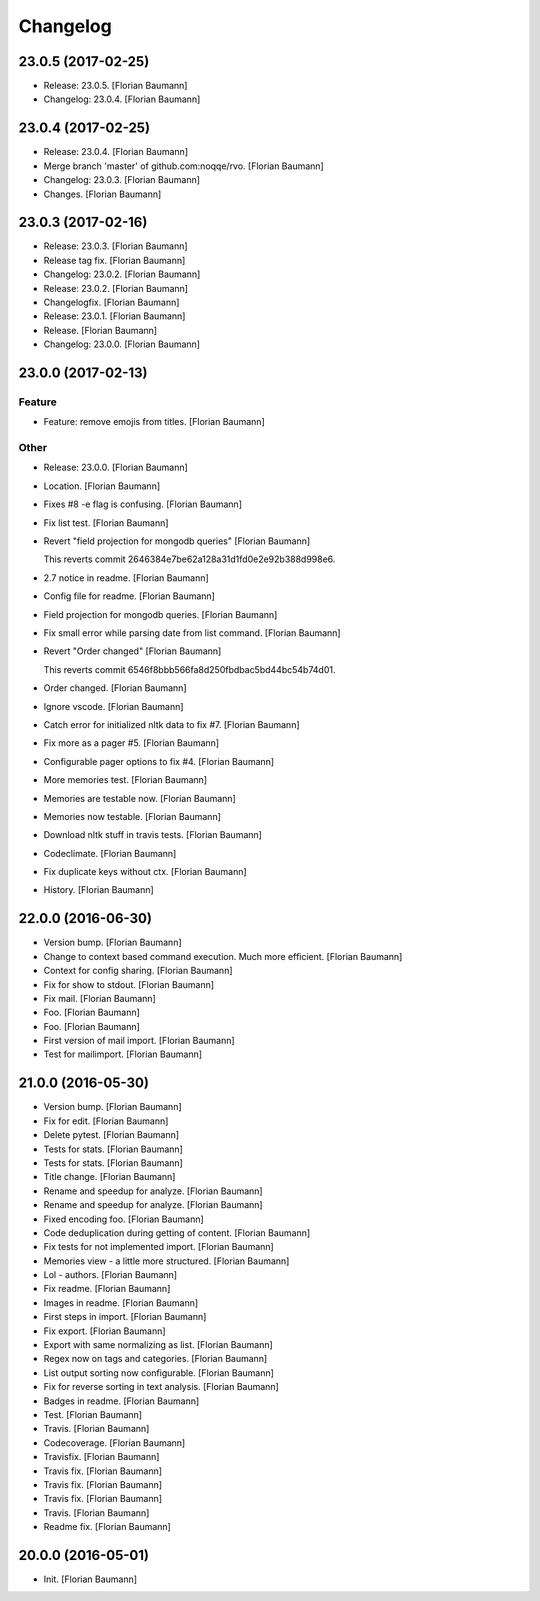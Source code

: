 Changelog
=========


23.0.5 (2017-02-25)
-------------------
- Release: 23.0.5. [Florian Baumann]
- Changelog: 23.0.4. [Florian Baumann]


23.0.4 (2017-02-25)
-------------------
- Release: 23.0.4. [Florian Baumann]
- Merge branch 'master' of github.com:noqqe/rvo. [Florian Baumann]
- Changelog: 23.0.3. [Florian Baumann]
- Changes. [Florian Baumann]


23.0.3 (2017-02-16)
-------------------
- Release: 23.0.3. [Florian Baumann]
- Release tag fix. [Florian Baumann]
- Changelog: 23.0.2. [Florian Baumann]
- Release: 23.0.2. [Florian Baumann]
- Changelogfix. [Florian Baumann]
- Release: 23.0.1. [Florian Baumann]
- Release. [Florian Baumann]
- Changelog: 23.0.0. [Florian Baumann]


23.0.0 (2017-02-13)
-------------------

Feature
~~~~~~~
- Feature: remove emojis from titles. [Florian Baumann]

Other
~~~~~
- Release: 23.0.0. [Florian Baumann]
- Location. [Florian Baumann]
- Fixes #8 -e flag is confusing. [Florian Baumann]
- Fix list test. [Florian Baumann]
- Revert "field projection for mongodb queries" [Florian Baumann]

  This reverts commit 2646384e7be62a128a31d1fd0e2e92b388d998e6.
- 2.7 notice in readme. [Florian Baumann]
- Config file for readme. [Florian Baumann]
- Field projection for mongodb queries. [Florian Baumann]
- Fix small error while parsing date from list command. [Florian
  Baumann]
- Revert "Order changed" [Florian Baumann]

  This reverts commit 6546f8bbb566fa8d250fbdbac5bd44bc54b74d01.
- Order changed. [Florian Baumann]
- Ignore vscode. [Florian Baumann]
- Catch error for initialized nltk data to fix #7. [Florian Baumann]
- Fix more as a pager #5. [Florian Baumann]
- Configurable pager options to fix #4. [Florian Baumann]
- More memories test. [Florian Baumann]
- Memories are testable now. [Florian Baumann]
- Memories now testable. [Florian Baumann]
- Download nltk stuff in travis tests. [Florian Baumann]
- Codeclimate. [Florian Baumann]
- Fix duplicate keys without ctx. [Florian Baumann]
- History. [Florian Baumann]


22.0.0 (2016-06-30)
-------------------
- Version bump. [Florian Baumann]
- Change to context based command execution. Much more efficient.
  [Florian Baumann]
- Context for config sharing. [Florian Baumann]
- Fix for show to stdout. [Florian Baumann]
- Fix mail. [Florian Baumann]
- Foo. [Florian Baumann]
- Foo. [Florian Baumann]
- First version of mail import. [Florian Baumann]
- Test for mailimport. [Florian Baumann]


21.0.0 (2016-05-30)
-------------------
- Version bump. [Florian Baumann]
- Fix for edit. [Florian Baumann]
- Delete pytest. [Florian Baumann]
- Tests for stats. [Florian Baumann]
- Tests for stats. [Florian Baumann]
- Title change. [Florian Baumann]
- Rename and speedup for analyze. [Florian Baumann]
- Rename and speedup for analyze. [Florian Baumann]
- Fixed encoding foo. [Florian Baumann]
- Code deduplication during getting of content. [Florian Baumann]
- Fix tests for not implemented import. [Florian Baumann]
- Memories view - a little more structured. [Florian Baumann]
- Lol - authors. [Florian Baumann]
- Fix readme. [Florian Baumann]
- Images in readme. [Florian Baumann]
- First steps in import. [Florian Baumann]
- Fix export. [Florian Baumann]
- Export with same normalizing as list. [Florian Baumann]
- Regex now on tags and categories. [Florian Baumann]
- List output sorting now configurable. [Florian Baumann]
- Fix for reverse sorting in text analysis. [Florian Baumann]
- Badges in readme. [Florian Baumann]
- Test. [Florian Baumann]
- Travis. [Florian Baumann]
- Codecoverage. [Florian Baumann]
- Travisfix. [Florian Baumann]
- Travis fix. [Florian Baumann]
- Travis fix. [Florian Baumann]
- Travis fix. [Florian Baumann]
- Travis. [Florian Baumann]
- Readme fix. [Florian Baumann]


20.0.0 (2016-05-01)
-------------------
- Init. [Florian Baumann]



